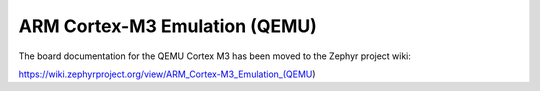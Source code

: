.. _qemu_cortex_m3:

ARM Cortex-M3 Emulation (QEMU)
##############################

The board documentation for the QEMU Cortex M3 has been moved to the Zephyr project wiki:

https://wiki.zephyrproject.org/view/ARM_Cortex-M3_Emulation_(QEMU)